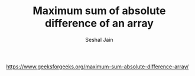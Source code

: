 #+TITLE: Maximum sum of absolute difference of an array
#+AUTHOR: Seshal Jain
#+TAGS[]: greedy
https://www.geeksforgeeks.org/maximum-sum-absolute-difference-array/
